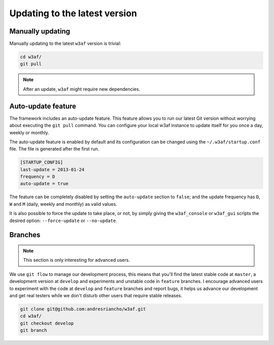 Updating to the latest version
==============================

Manually updating
-----------------

Manually updating to the latest ``w3af`` version is trivial:

.. code-block:: bash

    cd w3af/
    git pull

.. note::

   After an update, ``w3af`` might require new dependencies.

Auto-update feature
-------------------

The framework includes an auto-update feature. This feature allows you to run our latest Git version without worrying about executing the ``git pull`` command. You can configure your local w3af instance to update itself for you once a day, weekly or monthly.

The auto-update feature is enabled by default and its configuration can be changed using the ``~/.w3af/startup.conf`` file. The file is generated after the first run.

.. code-block:: bash

    [STARTUP_CONFIG]
    last-update = 2013-01-24
    frequency = D
    auto-update = true

The feature can be completely disabled by setting the ``auto-update`` section to ``false``; and the update frequency has ``D``, ``W`` and ``M`` (daily, weekly and monthly) as valid values.

It is also possible to force the update to take place, or not, by simply giving the ``w3af_console`` or ``w3af_gui`` scripts the desired option:
``--force-update`` or ``--no-update``.

Branches
--------

.. note::

   This section is only interesting for advanced users.

We use ``git flow`` to manage our development process, this means that you'll find the latest stable code at ``master``, a development version at ``develop`` and experiments and unstable code in ``feature`` branches. I encourage advanced users to experiment with the code at ``develop`` and ``feature`` branches and report bugs, it helps us advance our development and get real testers while we don't disturb other users that require stable releases.

.. code-block:: bash

    git clone git@github.com:andresriancho/w3af.git
    cd w3af/
    git checkout develop
    git branch
    
